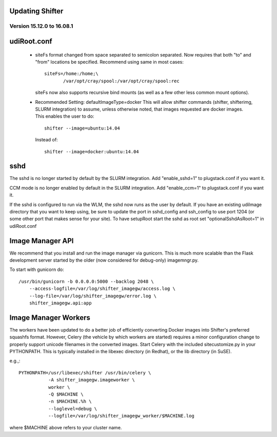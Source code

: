 Updating Shifter
================

Version 15.12.0 to 16.08.1
--------------------------
udiRoot.conf
============

   * siteFs format changed from space separated to semicolon separated.  Now
     requires that both "to" and "from" locations be specified.  Recommend
     using same in most cases::

        siteFs=/home:/home;\
               /var/opt/cray/spool:/var/opt/cray/spool:rec

     siteFs now also supports recursive bind mounts (as well as a few other
     less common mount options).

   * Recommended Setting: defaultImageType=docker
     This will allow shifter commands (shifter, shifterimg, SLURM integration)
     to assume, unless otherwise noted, that images requested are docker
     images.  This enables the user to do::
         
         shifter --image=ubuntu:14.04

     Instead of::

         shifter --image=docker:ubuntu:14.04

sshd
====
The sshd is no longer started by default by the SLURM integration.  Add
"enable_sshd=1" to plugstack.conf if you want it.

CCM mode is no longer enabled by default in the SLURM integration. Add
"enable_ccm=1" to plugstack.conf if you want it.

If the sshd is configured to run via the WLM, the sshd now runs as the user by
default.  If you have an existing udiImage directory that you want to keep
using, be sure to update the port in sshd_config and ssh_config to use port
1204 (or some other port that makes sense for your site).  To have setupRoot
start the sshd as root set "optionalSshdAsRoot=1" in udiRoot.conf

Image Manager API
=================
We recommend that you install and run the image manager via gunicorn.  This is
much more scalable than the Flask development server started by the older (now
considered for debug-only) imagemngr.py.

To start with gunicorn do::

    /usr/bin/gunicorn -b 0.0.0.0:5000 --backlog 2048 \
        --access-logfile=/var/log/shifter_imagegw/access.log \
        --log-file=/var/log/shifter_imagegw/error.log \
        shifter_imagegw.api:app

Image Manager Workers
=====================
The workers have been updated to do a better job of efficiently converting
Docker images into Shifter's preferred squashfs format.  However, Celery (the
vehicle by which workers are started) requires a minor configuration change to
properly support unicode filenames in the converted images.  Start Celery with
the included sitecustomize.py in your PYTHONPATH.  This is typically installed
in the libexec directory (in Redhat), or the lib directory (in SuSE).

e.g.,::

    PYTHONPATH=/usr/libexec/shifter /usr/bin/celery \
               -A shifter_imagegw.imageworker \
               worker \
               -Q $MACHINE \
               -n $MACHINE.%h \
               --loglevel=debug \
               --logfile=/var/log/shifter_imagegw_worker/$MACHINE.log

where $MACHINE above refers to your cluster name.
